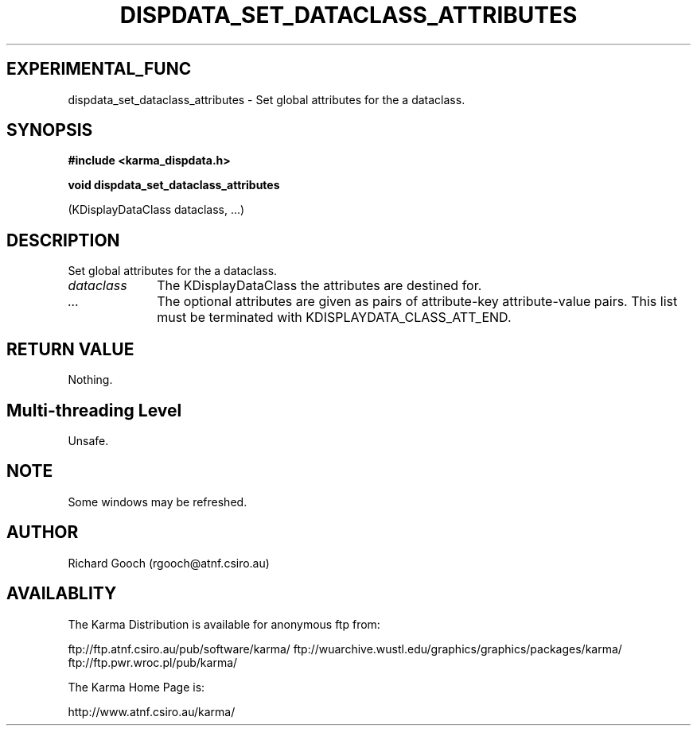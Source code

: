 .TH DISPDATA_SET_DATACLASS_ATTRIBUTES 3 "13 Nov 2005" "Karma Distribution"
.SH EXPERIMENTAL_FUNC
dispdata_set_dataclass_attributes \- Set global attributes for the a dataclass.
.SH SYNOPSIS
.B #include <karma_dispdata.h>
.sp
.B void dispdata_set_dataclass_attributes
.sp
(KDisplayDataClass dataclass, ...)
.SH DESCRIPTION
Set global attributes for the a dataclass.
.IP \fIdataclass\fP 1i
The KDisplayDataClass the attributes are destined for.
.IP \fI...\fP 1i
The optional attributes are given as pairs of attribute-key
attribute-value pairs. This list must be terminated with
KDISPLAYDATA_CLASS_ATT_END.
.SH RETURN VALUE
Nothing.
.SH Multi-threading Level
Unsafe.
.SH NOTE
Some windows may be refreshed.
.sp
.SH AUTHOR
Richard Gooch (rgooch@atnf.csiro.au)
.SH AVAILABLITY
The Karma Distribution is available for anonymous ftp from:

ftp://ftp.atnf.csiro.au/pub/software/karma/
ftp://wuarchive.wustl.edu/graphics/graphics/packages/karma/
ftp://ftp.pwr.wroc.pl/pub/karma/

The Karma Home Page is:

http://www.atnf.csiro.au/karma/
